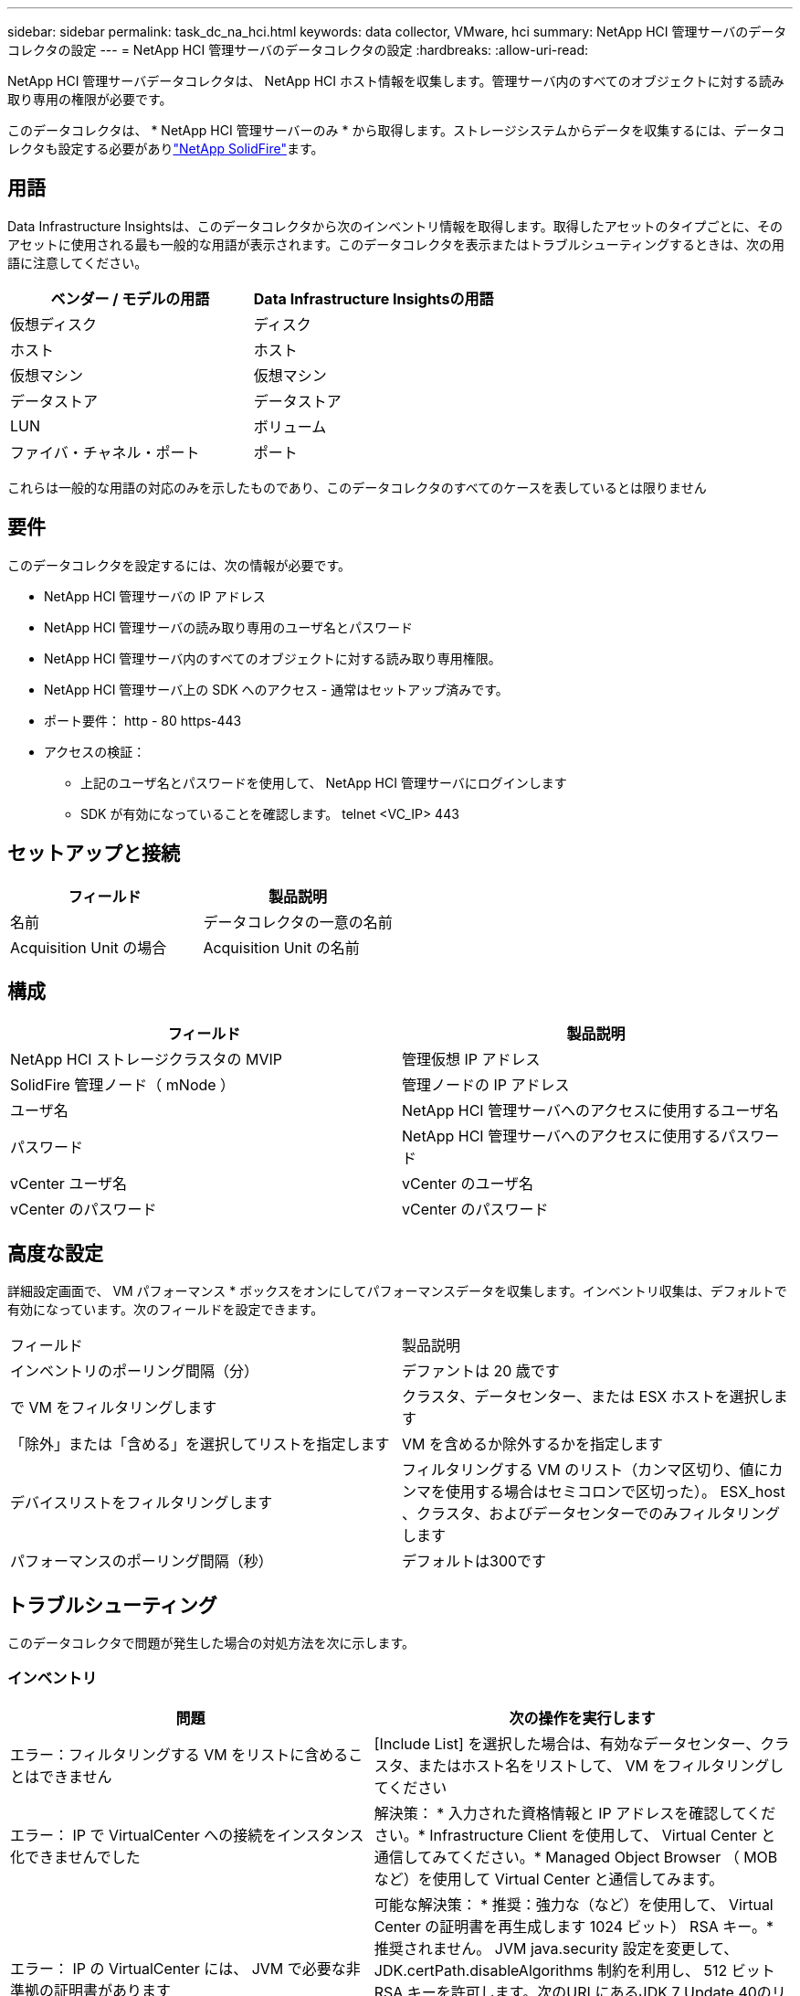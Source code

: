 ---
sidebar: sidebar 
permalink: task_dc_na_hci.html 
keywords: data collector, VMware, hci 
summary: NetApp HCI 管理サーバのデータコレクタの設定 
---
= NetApp HCI 管理サーバのデータコレクタの設定
:hardbreaks:
:allow-uri-read: 


[role="lead"]
NetApp HCI 管理サーバデータコレクタは、 NetApp HCI ホスト情報を収集します。管理サーバ内のすべてのオブジェクトに対する読み取り専用の権限が必要です。

このデータコレクタは、 * NetApp HCI 管理サーバーのみ * から取得します。ストレージシステムからデータを収集するには、データコレクタも設定する必要がありlink:task_dc_na_solidfire.html["NetApp SolidFire"]ます。



== 用語

Data Infrastructure Insightsは、このデータコレクタから次のインベントリ情報を取得します。取得したアセットのタイプごとに、そのアセットに使用される最も一般的な用語が表示されます。このデータコレクタを表示またはトラブルシューティングするときは、次の用語に注意してください。

[cols="2*"]
|===
| ベンダー / モデルの用語 | Data Infrastructure Insightsの用語 


| 仮想ディスク | ディスク 


| ホスト | ホスト 


| 仮想マシン | 仮想マシン 


| データストア | データストア 


| LUN | ボリューム 


| ファイバ・チャネル・ポート | ポート 
|===
これらは一般的な用語の対応のみを示したものであり、このデータコレクタのすべてのケースを表しているとは限りません



== 要件

このデータコレクタを設定するには、次の情報が必要です。

* NetApp HCI 管理サーバの IP アドレス
* NetApp HCI 管理サーバの読み取り専用のユーザ名とパスワード
* NetApp HCI 管理サーバ内のすべてのオブジェクトに対する読み取り専用権限。
* NetApp HCI 管理サーバ上の SDK へのアクセス - 通常はセットアップ済みです。
* ポート要件： http - 80 https-443
* アクセスの検証：
+
** 上記のユーザ名とパスワードを使用して、 NetApp HCI 管理サーバにログインします
** SDK が有効になっていることを確認します。 telnet <VC_IP> 443






== セットアップと接続

[cols="2*"]
|===
| フィールド | 製品説明 


| 名前 | データコレクタの一意の名前 


| Acquisition Unit の場合 | Acquisition Unit の名前 
|===


== 構成

[cols="2*"]
|===
| フィールド | 製品説明 


| NetApp HCI ストレージクラスタの MVIP | 管理仮想 IP アドレス 


| SolidFire 管理ノード（ mNode ） | 管理ノードの IP アドレス 


| ユーザ名 | NetApp HCI 管理サーバへのアクセスに使用するユーザ名 


| パスワード | NetApp HCI 管理サーバへのアクセスに使用するパスワード 


| vCenter ユーザ名 | vCenter のユーザ名 


| vCenter のパスワード | vCenter のパスワード 
|===


== 高度な設定

詳細設定画面で、 VM パフォーマンス * ボックスをオンにしてパフォーマンスデータを収集します。インベントリ収集は、デフォルトで有効になっています。次のフィールドを設定できます。

[cols="2*"]
|===


| フィールド | 製品説明 


| インベントリのポーリング間隔（分） | デファントは 20 歳です 


| で VM をフィルタリングします | クラスタ、データセンター、または ESX ホストを選択します 


| 「除外」または「含める」を選択してリストを指定します | VM を含めるか除外するかを指定します 


| デバイスリストをフィルタリングします | フィルタリングする VM のリスト（カンマ区切り、値にカンマを使用する場合はセミコロンで区切った）。 ESX_host 、クラスタ、およびデータセンターでのみフィルタリングします 


| パフォーマンスのポーリング間隔（秒） | デフォルトは300です 
|===


== トラブルシューティング

このデータコレクタで問題が発生した場合の対処方法を次に示します。



=== インベントリ

[cols="2*"]
|===
| 問題 | 次の操作を実行します 


| エラー：フィルタリングする VM をリストに含めることはできません | [Include List] を選択した場合は、有効なデータセンター、クラスタ、またはホスト名をリストして、 VM をフィルタリングしてください 


| エラー： IP で VirtualCenter への接続をインスタンス化できませんでした | 解決策： * 入力された資格情報と IP アドレスを確認してください。* Infrastructure Client を使用して、 Virtual Center と通信してみてください。* Managed Object Browser （ MOB など）を使用して Virtual Center と通信してみます。 


| エラー： IP の VirtualCenter には、 JVM で必要な非準拠の証明書があります | 可能な解決策： * 推奨：強力な（など）を使用して、 Virtual Center の証明書を再生成します 1024 ビット） RSA キー。* 推奨されません。 JVM java.security 設定を変更して、 JDK.certPath.disableAlgorithms 制約を利用し、 512 ビット RSA キーを許可します。次のURLにあるJDK 7 Update 40のリリースノートを参照してください。"http://www.oracle.com/technetwork/java/javase/7u40-relnotes-2004172.html"[] 
|===
詳細については、のページまたはをlink:reference_data_collector_support_matrix.html["Data Collector サポートマトリックス"]参照してlink:concept_requesting_support.html["サポート"]ください。
